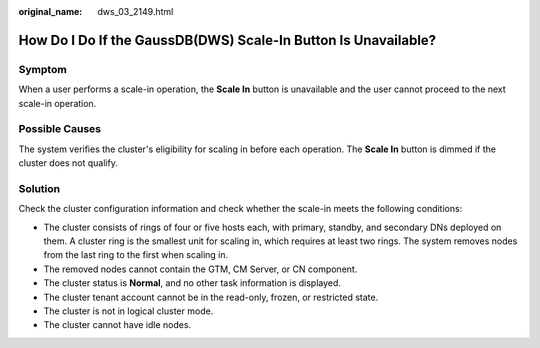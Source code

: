 :original_name: dws_03_2149.html

.. _dws_03_2149:

How Do I Do If the GaussDB(DWS) Scale-In Button Is Unavailable?
===============================================================

Symptom
-------

When a user performs a scale-in operation, the **Scale In** button is unavailable and the user cannot proceed to the next scale-in operation.

Possible Causes
---------------

The system verifies the cluster's eligibility for scaling in before each operation. The **Scale In** button is dimmed if the cluster does not qualify.

Solution
--------

Check the cluster configuration information and check whether the scale-in meets the following conditions:

-  The cluster consists of rings of four or five hosts each, with primary, standby, and secondary DNs deployed on them. A cluster ring is the smallest unit for scaling in, which requires at least two rings. The system removes nodes from the last ring to the first when scaling in.
-  The removed nodes cannot contain the GTM, CM Server, or CN component.
-  The cluster status is **Normal**, and no other task information is displayed.
-  The cluster tenant account cannot be in the read-only, frozen, or restricted state.
-  The cluster is not in logical cluster mode.
-  The cluster cannot have idle nodes.
